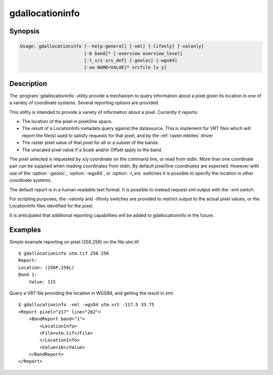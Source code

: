 .. _gdallocationinfo:

================================================================================
gdallocationinfo
================================================================================

.. only:: html

    Raster query tool

.. Index:: gdallocationinfo

Synopsis
--------

.. code-block::

    Usage: gdallocationinfo [--help-general] [-xml] [-lifonly] [-valonly]
                            [-b band]* [-overview overview_level]
                            [-l_srs srs_def] [-geoloc] [-wgs84]
                            [-oo NAME=VALUE]* srcfile [x y]

Description
-----------

The :program:`gdallocationinfo` utility provide a mechanism to query information about
a pixel given its location in one of a variety of coordinate systems.  Several
reporting options are provided.

.. program:: gdallocationinfo

.. option:: -xml

    The output report will be XML formatted for convenient post processing.

.. option:: -lifonly

    The only output is filenames production from the LocationInfo request
    against the database (i.e. for identifying impacted file from VRT).

.. option:: -valonly

    The only output is the pixel values of the selected pixel on each of
    the selected bands.

.. option:: -b <band>

    Selects a band to query.  Multiple bands can be listed.  By default all
    bands are queried.

.. option:: -overview <overview_level>

    Query the (overview_level)th overview (overview_level=1 is the 1st overview),
    instead of the base band. Note that the x,y location (if the coordinate system is
    pixel/line) must still be given with respect to the base band.

.. option:: -l_srs <srs_def>

    The coordinate system of the input x, y location.

.. option:: -geoloc

    Indicates input x,y points are in the georeferencing system of the image.

.. option:: -wgs84

    Indicates input x,y points are WGS84 long, lat.

.. option:: -oo NAME=VALUE

    Dataset open option (format specific)

.. option:: <srcfile>

    The source GDAL raster datasource name.

.. option:: <x>

    X location of target pixel.  By default the
    coordinate system is pixel/line unless -l_srs, -wgs84 or -geoloc supplied. 

.. option:: <y>

    Y location of target pixel.  By default the
    coordinate system is pixel/line unless -l_srs, -wgs84 or -geoloc supplied. 


This utility is intended to provide a variety of information about a
pixel.  Currently it reports:

- The location of the pixel in pixel/line space.
- The result of a LocationInfo metadata query against the datasource.
  This is implement for VRT files which will report the
  file(s) used to satisfy requests for that pixel, and by the
  :ref:`raster.mbtiles` driver
- The raster pixel value of that pixel for all or a subset of the bands.
- The unscaled pixel value if a Scale and/or Offset apply to the band.

The pixel selected is requested by x/y coordinate on the command line, or read
from stdin. More than one coordinate pair can be supplied when reading
coordinates from stdin. By default pixel/line coordinates are expected.
However with use of the :option:`-geoloc`, :option:`-wgs84`, or :option:`-l_srs` switches it is possible
to specify the location in other coordinate systems.

The default report is in a human readable text format.  It is possible to
instead request xml output with the -xml switch.

For scripting purposes, the -valonly and -lifonly switches are provided to
restrict output to the actual pixel values, or the LocationInfo files
identified for the pixel.

It is anticipated that additional reporting capabilities will be added to
gdallocationinfo in the future.

Examples
--------

Simple example reporting on pixel (256,256) on the file utm.tif.

::

    $ gdallocationinfo utm.tif 256 256
    Report:
    Location: (256P,256L)
    Band 1:
        Value: 115

Query a VRT file providing the location in WGS84, and getting the result in xml.

::

    $ gdallocationinfo -xml -wgs84 utm.vrt -117.5 33.75
    <Report pixel="217" line="282">
        <BandReport band="1">
            <LocationInfo>
            <File>utm.tif</File>
            </LocationInfo>
            <Value>16</Value>
        </BandReport>
    </Report>

